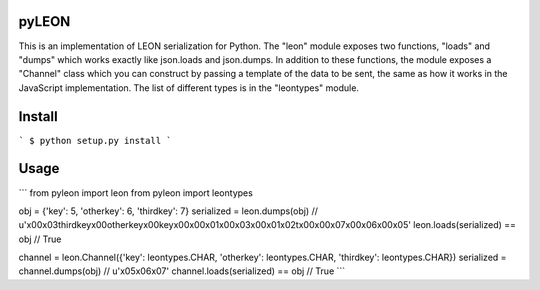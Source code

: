 pyLEON
=======================

This is an implementation of LEON serialization for Python. The "leon" module exposes two functions, "loads" and "dumps" which works exactly like json.loads and json.dumps. In addition to these functions, the module exposes a "Channel" class which you can construct by passing a template of the data to be sent, the same as how it works in the JavaScript implementation. The list of different types is in the "leontypes" module.

Install
========================
```
$ python setup.py install
```

Usage
========================

```
from pyleon import leon
from pyleon import leontypes

obj = {'key': 5, 'otherkey': 6, 'thirdkey': 7}
serialized = leon.dumps(obj)
// u'\x00\x03thirdkey\x00otherkey\x00key\x00\x00\x01\x00\x03\x00\x01\x02\t\x00\x00\x07\x00\x06\x00\x05'
leon.loads(serialized) == obj
// True

channel = leon.Channel({'key': leontypes.CHAR, 'otherkey': leontypes.CHAR, 'thirdkey': leontypes.CHAR})
serialized = channel.dumps(obj)
// u'\x05\x06\x07'
channel.loads(serialized) == obj
// True
```
